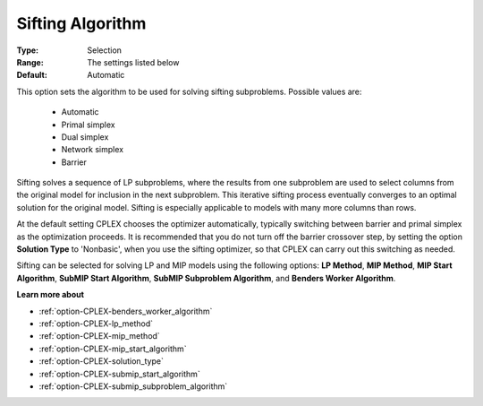 .. _option-CPLEX-sifting_algorithm:


Sifting Algorithm
=================



:Type:	Selection	
:Range:	The settings listed below	
:Default:	Automatic	



This option sets the algorithm to be used for solving sifting subproblems. Possible values are:



    *	Automatic
    *	Primal simplex
    *	Dual simplex
    *	Network simplex
    *	Barrier




Sifting solves a sequence of LP subproblems, where the results from one subproblem are used to select columns from the original model for inclusion in the next subproblem. This iterative sifting process eventually converges to an optimal solution for the original model. Sifting is especially applicable to models with many more columns than rows.





At the default setting CPLEX chooses the optimizer automatically, typically switching between barrier and primal simplex as the optimization proceeds. It is recommended that you do not turn off the barrier crossover step, by setting the option **Solution Type**  to 'Nonbasic', when you use the sifting optimizer, so that CPLEX can carry out this switching as needed.





Sifting can be selected for solving LP and MIP models using the following options: **LP Method**, **MIP Method**, **MIP Start Algorithm**, **SubMIP Start Algorithm**, **SubMIP Subproblem Algorithm**, and **Benders Worker Algorithm**.





**Learn more about** 

*	:ref:`option-CPLEX-benders_worker_algorithm`  
*	:ref:`option-CPLEX-lp_method`  
*	:ref:`option-CPLEX-mip_method`  
*	:ref:`option-CPLEX-mip_start_algorithm` 
*	:ref:`option-CPLEX-solution_type` 
*	:ref:`option-CPLEX-submip_start_algorithm` 
*	:ref:`option-CPLEX-submip_subproblem_algorithm` 



